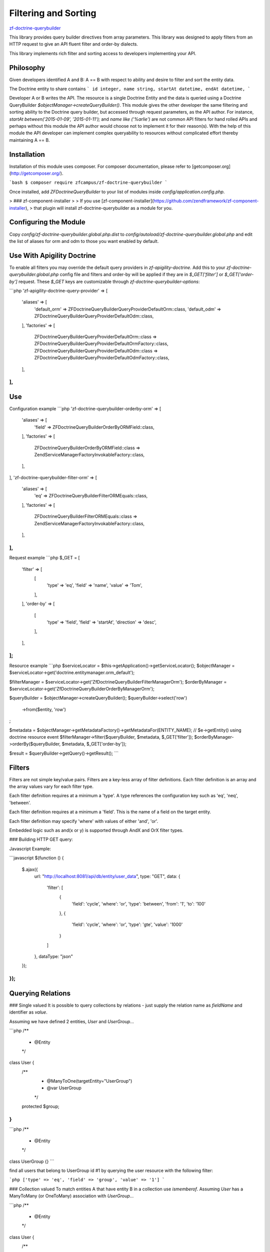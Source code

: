 Filtering and Sorting
=====================

`zf-doctrine-querybuilder <https://github.com/zfcampus/zf-doctrine-querybuilder>`_

This library provides query builder directives from array parameters. This library was designed
to apply filters from an HTTP request to give an API fluent filter and order-by dialects.

This library implements rich filter and sorting access to developers implementing your API.

Philosophy
----------

Given developers identified A and B: A == B with respect to ability and desire to filter and sort the entity data.

The Doctrine entity to share contains
```
id integer,
name string,
startAt datetime,
endAt datetime,
```

Developer A or B writes the API. The resource is a single Doctrine Entity and the data
is queried using a Doctrine QueryBuilder `$objectManager->createQueryBuilder()`.
This module gives the other developer the same filtering and sorting ability to the
Doctrine query builder, but accessed through request parameters, as the API author.
For instance, `startAt between('2015-01-09', '2015-01-11');` and `name like ('%arlie')`
are not common API filters for hand rolled APIs and perhaps without this module the API
author would choose not to implement it for their reason(s). With the help of this
module the API developer can implement complex queryability to resources without
complicated effort thereby maintaining A == B.


Installation
------------

Installation of this module uses composer. For composer documentation, please refer to
[getcomposer.org](http://getcomposer.org/).

```bash
$ composer require zfcampus/zf-doctrine-querybuilder
```

Once installed, add `ZF\Doctrine\QueryBuilder` to your list of modules inside
`config/application.config.php`.

> ### zf-component-installer
>
> If you use [zf-component-installer](https://github.com/zendframework/zf-component-installer),
> that plugin will install zf-doctrine-querybuilder as a module for you.


Configuring the Module
----------------------

Copy `config/zf-doctrine-querybuilder.global.php.dist` to `config/autoload/zf-doctrine-querybuilder.global.php`
and edit the list of aliases for orm and odm to those you want enabled by default.


Use With Apigility Doctrine
---------------------------

To enable all filters you may override the default query providers in `zf-apigility-doctrine`.
Add this to your `zf-doctrine-querybuilder.global.php` config file and filters and order-by will be applied
if they are in `$_GET['filter']` or `$_GET['order-by']` request. These `$_GET` keys are customizable
through `zf-doctrine-querybuilder-options`:

```php
'zf-apigility-doctrine-query-provider' => [
    'aliases' => [
        'default_orm' => \ZF\Doctrine\QueryBuilder\Query\Provider\DefaultOrm::class,
        'default_odm' => \ZF\Doctrine\QueryBuilder\Query\Provider\DefaultOdm::class,
    ],
    'factories' => [
        \ZF\Doctrine\QueryBuilder\Query\Provider\DefaultOrm::class => \ZF\Doctrine\QueryBuilder\Query\Provider\DefaultOrmFactory::class,
        \ZF\Doctrine\QueryBuilder\Query\Provider\DefaultOdm::class => \ZF\Doctrine\QueryBuilder\Query\Provider\DefaultOdmFactory::class,
    ],
],
```


Use
---

Configuration example
```php
'zf-doctrine-querybuilder-orderby-orm' => [
    'aliases' => [
        'field' => \ZF\Doctrine\QueryBuilder\OrderBy\ORM\Field::class,
    ],
    'factories' => [
        \ZF\Doctrine\QueryBuilder\OrderBy\ORM\Field::class => \Zend\ServiceManager\Factory\InvokableFactory::class,
    ],
],
'zf-doctrine-querybuilder-filter-orm' => [
    'aliases' => [
        'eq' => \ZF\Doctrine\QueryBuilder\Filter\ORM\Equals::class,
    ],
    'factories' => [
        \ZF\Doctrine\QueryBuilder\Filter\ORM\Equals::class => \Zend\ServiceManager\Factory\InvokableFactory::class,
    ],
],
```

Request example
```php
$_GET = [
    'filter' => [
        [
            'type'  => 'eq',
            'field' => 'name',
            'value' => 'Tom',
        ],
    ],
    'order-by' => [
        [
            'type'      => 'field',
            'field'     => 'startAt',
            'direction' => 'desc',
        ],
    ],
];
```

Resource example
```php
$serviceLocator = $this->getApplication()->getServiceLocator();
$objectManager = $serviceLocator->get('doctrine.entitymanager.orm_default');

$filterManager = $serviceLocator->get('ZfDoctrineQueryBuilderFilterManagerOrm');
$orderByManager = $serviceLocator->get('ZfDoctrineQueryBuilderOrderByManagerOrm');

$queryBuilder = $objectManager->createQueryBuilder();
$queryBuilder->select('row')
    ->from($entity, 'row')
;

$metadata = $objectManager->getMetadataFactory()->getMetadataFor(ENTITY_NAME); // $e->getEntity() using doctrine resource event
$filterManager->filter($queryBuilder, $metadata, $_GET['filter']);
$orderByManager->orderBy($queryBuilder, $metadata, $_GET['order-by']);

$result = $queryBuilder->getQuery()->getResult();
```


Filters
-------

Filters are not simple key/value pairs. Filters are a key-less array of filter definitions.
Each filter definition is an array and the array values vary for each filter type.

Each filter definition requires at a minimum a 'type'.
A type references the configuration key such as 'eq', 'neq', 'between'.

Each filter definition requires at a minimum a 'field'. This is the name of a field on the target entity.

Each filter definition may specify 'where' with values of either 'and', 'or'.

Embedded logic such as and(x or y) is supported through AndX and OrX filter types.

### Building HTTP GET query:

Javascript Example:

```javascript
$(function () {
    $.ajax({
        url: "http://localhost:8081/api/db/entity/user_data",
        type: "GET",
        data: {
            'filter': [
                {
                    'field': 'cycle',
                    'where': 'or',
                    'type': 'between',
                    'from': '1',
                    'to': '100'
                },
                {
                    'field': 'cycle',
                    'where': 'or',
                    'type': 'gte',
                    'value': '1000'
                }
            ]
        },
        dataType: "json"
    });
});
```


Querying Relations
------------------

### Single valued
It is possible to query collections by relations - just supply the relation name as `fieldName` and
identifier as `value`.

Assuming we have defined 2 entities, `User` and `UserGroup`...

```php
/**
 * @Entity
 */
class User {
    /**
     * @ManyToOne(targetEntity="UserGroup")
     * @var UserGroup
     */
    protected $group;
}
```

```php
/**
 * @Entity
 */
class UserGroup {}
```

find all users that belong to UserGroup id #1 by querying the user resource with the following filter:

```php
['type' => 'eq', 'field' => 'group', 'value' => '1']
```

### Collection valued
To match entities A that have entity B in a collection use `ismemberof`.
Assuming `User` has a ManyToMany (or OneToMany) association with `UserGroup`...

```php
/**
 * @Entity
 */
class User {
    /**
     * @ManyToMany(targetEntity="UserGroup")
     * @var UserGroup[]|ArrayCollection
     */
    protected $groups;
}
```
find all users that belong to UserGroup id #1 by querying the user resource with the following filter:

```php
['type' => 'ismemberof', 'field' => 'groups', 'value' => '1']
```

Format of Date Fields
---------------------

When a date field is involved in a filter you may specify the format of the date using PHP date
formatting options. The default date format is `Y-m-d H:i:s` If you have a date field which is
just `Y-m-d`, then add the format to the filter. For complete date format options see
[DateTime::createFromFormat](http://php.net/manual/en/datetime.createfromformat.php)

```php
[
    'format' => 'Y-m-d',
    'value' => '2014-02-04',
]
```


Joining Entities and Aliasing Queries
-------------------------------------

There is an included ORM Query Type for Inner Join so for every filter type there is an optional `alias`.
The default alias is 'row' and refers to the entity at the heart of the REST resource.
There is not a filter to add other entities to the return data. That is, only the original target resource,
by default 'row', will be returned regardless of what filters or order by are applied through this module.

Inner Join is not included by default in the `zf-doctrine-querybuilder.global.php.dist`.

This example joins the report field through the inner join already defined on the row entity then filters
for `r.id = 2`:

```php
    ['type' => 'innerjoin', 'field' => 'report', 'alias' => 'r'],
    ['type' => 'eq', 'alias' => 'r', 'field' => 'id', 'value' => '2']
```

You can inner join tables from an inner join using `parentAlias`:

```php
    ['type' => 'innerjoin', 'parentAlias' => 'r', 'field' => 'owner', 'alias' => 'o'],
```

To enable inner join add this to your configuration.

```php
'zf-doctrine-querybuilder-filter-orm' => [
    'aliases' => [
        'innerjoin' => \ZF\Doctrine\QueryBuilder\Filter\ORM\InnerJoin::class,
    ],
    'factories' => [
        \ZF\Doctrine\QueryBuilder\Filter\ORM\InnerJoin => \Zend\ServiceManager\Factory\InvokableFactory::class,
    ],
],
```


Included Filter Types
---------------------

### ORM and ODM

Equals:

```php
['type' => 'eq', 'field' => 'fieldName', 'value' => 'matchValue']
```

Not Equals:

```php
['type' => 'neq', 'field' => 'fieldName', 'value' => 'matchValue']
```

Less Than:

```php
['type' => 'lt', 'field' => 'fieldName', 'value' => 'matchValue']
```

Less Than or Equals:

```php
['type' => 'lte', 'field' => 'fieldName', 'value' => 'matchValue']
```

Greater Than:

```php
['type' => 'gt', 'field' => 'fieldName', 'value' => 'matchValue']
```

Greater Than or Equals:

```php
['type' => 'gte', 'field' => 'fieldName', 'value' => 'matchValue']
```

Is Null:

```php
['type' => 'isnull', 'field' => 'fieldName']
```

Is Not Null:

```php
['type' => 'isnotnull', 'field' => 'fieldName']
```

Note: Dates in the In and NotIn filters are not handled as dates.
It is recommended you use multiple Equals statements instead of these filters for date datatypes.

In:

```php
['type' => 'in', 'field' => 'fieldName', 'values' => [1, 2, 3]]
```

NotIn:

```php
['type' => 'notin', 'field' => 'fieldName', 'values' => [1, 2, 3]]
```

Between:

```php
['type' => 'between', 'field' => 'fieldName', 'from' => 'startValue', 'to' => 'endValue']
```

Like (`%` is used as a wildcard):

```php
['type' => 'like', 'field' => 'fieldName', 'value' => 'like%search']
```

### ORM Only

Is Member Of:

```php
['type' => 'ismemberof', 'field' => 'fieldName', 'value' => 1]
```

AndX:

In AndX queries, the `conditions` is an array of filter types for any of those described
here. The join will always be `and` so the `where` parameter inside of conditions is
ignored. The `where` parameter on the AndX filter type is not ignored.

```php
[
    'type' => 'andx',
    'conditions' => [
        ['field' =>'name', 'type'=>'eq', 'value' => 'ArtistOne'],
        ['field' =>'name', 'type'=>'eq', 'value' => 'ArtistTwo'],
    ],
    'where' => 'and',
]
```

OrX:

In OrX queries, the `conditions` is an array of filter types for any of those described
here. The join will always be `or` so the `where` parameter inside of conditions is
ignored. The `where` parameter on the OrX filter type is not ignored.

```php
[
    'type' => 'orx',
    'conditions' => [
        ['field' =>'name', 'type'=>'eq', 'value' => 'ArtistOne'],
        ['field' =>'name', 'type'=>'eq', 'value' => 'ArtistTwo'],
    ],
    'where' => 'and',
]
```

### ODM Only

Regex:

```php
['type' => 'regex', 'field' => 'fieldName', 'value' => '/.*search.*/i']
```


Included Order By Type
----------------------

Field:

```php
['type' => 'field', 'field' => 'fieldName', 'direction' => 'desc']
```
